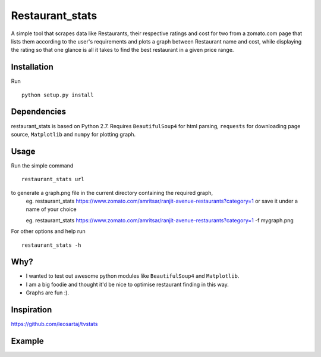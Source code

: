 Restaurant_stats
****************
A simple tool that scrapes data like Restaurants, their respective ratings and cost for two from a zomato.com page that lists them according to the user's requirements and plots a graph between Restaurant name and cost, while displaying the rating so that one glance is all it takes to find the best restaurant in a given price range.

Installation
============
Run
::

    python setup.py install

Dependencies
============
restaurant_stats is based on Python 2.7. Requires ``BeautifulSoup4`` for html parsing, ``requests`` for downloading page source, ``Matplotlib`` and ``numpy`` for plotting graph.

Usage
=====
Run the simple command
::
    restaurant_stats url
to generate a graph.png file in the current directory containing the required graph, 
    eg. restaurant_stats https://www.zomato.com/amritsar/ranjit-avenue-restaurants?category=1
    or save it under a name of your choice
    
    eg. restaurant_stats https://www.zomato.com/amritsar/ranjit-avenue-restaurants?category=1 -f mygraph.png

For other options and help run
::
    restaurant_stats -h

Why?
====

* I wanted to test out awesome python modules like ``BeautifulSoup4`` and ``Matplotlib``.
* I am a big foodie and thought it'd be nice to optimise restaurant finding in this way.
* Graphs are fun :).

Inspiration
===========

https://github.com/leosartaj/tvstats

Example
=======

.. image:: https://raw.githubusercontent.com/rehassachdeva/restaurant_stats/master/examples/graph.png









